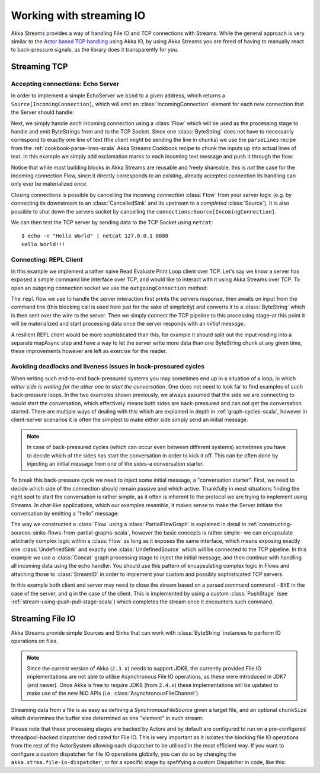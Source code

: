 .. _stream-io-scala:

#########################
Working with streaming IO
#########################

Akka Streams provides a way of handling File IO and TCP connections with Streams.
While the general approach is very similar to the `Actor based TCP handling`_ using Akka IO,
by using Akka Streams you are freed of having to manually react to back-pressure signals,
as the library does it transparently for you.

.. _Actor based TCP handling: http://doc.akka.io/docs/akka/current/scala/io-tcp.html

Streaming TCP
=============

Accepting connections: Echo Server
^^^^^^^^^^^^^^^^^^^^^^^^^^^^^^^^^^
In order to implement a simple EchoServer we ``bind`` to a given address, which returns a ``Source[IncomingConnection]``,
which will emit an :class:`IncomingConnection` element for each new connection that the Server should handle:

.. includecode:: code/docs/stream/io/StreamTcpDocSpec.scala#echo-server-simple-bind

Next, we simply handle *each* incoming connection using a :class:`Flow` which will be used as the processing stage
to handle and emit ByteStrings from and to the TCP Socket. Since one :class:`ByteString` does not have to necessarily
correspond to exactly one line of text (the client might be sending the line in chunks) we use the ``parseLines``
recipe from the :ref:`cookbook-parse-lines-scala` Akka Streams Cookbook recipe to chunk the inputs up into actual lines of text.
In this example we simply add exclamation marks to each incoming text message and push it through the flow:

.. includecode:: code/docs/stream/io/StreamTcpDocSpec.scala#echo-server-simple-handle

Notice that while most building blocks in Akka Streams are reusable and freely shareable, this is *not* the case for the
incoming connection Flow, since it directly corresponds to an existing, already accepted connection its handling can
only ever be materialized *once*.

Closing connections is possible by cancelling the *incoming connection* :class:`Flow` from your server logic (e.g. by
connecting its downstream to an :class:`CancelledSink` and its upstream to a *completed* :class:`Source`).
It is also possible to shut down the servers socket by cancelling the ``connections:Source[IncomingConnection]``.

We can then test the TCP server by sending data to the TCP Socket using ``netcat``:

::

  $ echo -n "Hello World" | netcat 127.0.0.1 8888
  Hello World!!!

Connecting: REPL Client
^^^^^^^^^^^^^^^^^^^^^^^
In this example we implement a rather naive Read Evaluate Print Loop client over TCP.
Let's say we know a server has exposed a simple command line interface over TCP,
and would like to interact with it using Akka Streams over TCP. To open an outgoing connection socket we use
the ``outgoingConnection`` method:

.. includecode:: code/docs/stream/io/StreamTcpDocSpec.scala#repl-client

The ``repl`` flow we use to handle the server interaction first prints the servers response, then awaits on input from
the command line (this blocking call is used here just for the sake of simplicity) and converts it to a
:class:`ByteString` which is then sent over the wire to the server. Then we simply connect the TCP pipeline to this
processing stage–at this point it will be materialized and start processing data once the server responds with
an *initial message*.

A resilient REPL client would be more sophisticated than this, for example it should split out the input reading into
a separate mapAsync step and have a way to let the server write more data than one ByteString chunk at any given time,
these improvements however are left as exercise for the reader.

Avoiding deadlocks and liveness issues in back-pressured cycles
^^^^^^^^^^^^^^^^^^^^^^^^^^^^^^^^^^^^^^^^^^^^^^^^^^^^^^^^^^^^^^^
When writing such end-to-end back-pressured systems you may sometimes end up in a situation of a loop,
in which *either side is waiting for the other one to start the conversation*. One does not need to look far
to find examples of such back-pressure loops. In the two examples shown previously, we always assumed that the side we
are connecting to would start the conversation, which effectively means both sides are back-pressured and can not get
the conversation started. There are multiple ways of dealing with this which are explained in depth in :ref:`graph-cycles-scala`,
however in client-server scenarios it is often the simplest to make either side simply send an initial message.

.. note::
  In case of back-pressured cycles (which can occur even between different systems) sometimes you have to decide
  which of the sides has start the conversation in order to kick it off. This can be often done by injecting an
  initial message from one of the sides–a conversation starter.

To break this back-pressure cycle we need to inject some initial message, a "conversation starter".
First, we need to decide which side of the connection should remain passive and which active.
Thankfully in most situations finding the right spot to start the conversation is rather simple, as it often is inherent
to the protocol we are trying to implement using Streams. In chat-like applications, which our examples resemble,
it makes sense to make the Server initiate the conversation by emitting a "hello" message:

.. includecode:: code/docs/stream/io/StreamTcpDocSpec.scala#welcome-banner-chat-server

The way we constructed a :class:`Flow` using a :class:`PartialFlowGraph` is explained in detail in
:ref:`constructing-sources-sinks-flows-from-partial-graphs-scala`, however the basic concepts is rather simple–
we can encapsulate arbitrarily complex logic within a :class:`Flow` as long as it exposes the same interface, which means
exposing exactly one :class:`UndefinedSink` and exactly one :class:`UndefinedSource` which will be connected to the TCP
pipeline. In this example we use a :class:`Concat` graph processing stage to inject the initial message, and then
continue with handling all incoming data using the echo handler. You should use this pattern of encapsulating complex
logic in Flows and attaching those to :class:`StreamIO` in order to implement your custom and possibly sophisticated TCP servers.

In this example both client and server may need to close the stream based on a parsed command command - ``BYE`` in the case
of the server, and ``q`` in the case of the client. This is implemented by using a custom :class:`PushStage` 
(see :ref:`stream-using-push-pull-stage-scala`) which completes the stream once it encounters such command.

Streaming File IO
=================

Akka Streams provide simple Sources and Sinks that can work with :class:`ByteString` instances to perform IO operations
on files.

.. note::
  Since the current version of Akka (``2.3.x``) needs to support JDK6, the currently provided File IO implementations
  are not able to utilise Asynchronous File IO operations, as these were introduced in JDK7 (and newer).
  Once Akka is free to require JDK8 (from ``2.4.x``) these implementations will be updated to make use of the
  new NIO APIs (i.e. :class:`AsynchronousFileChannel`).

Streaming data from a file is as easy as defining a `SynchronousFileSource` given a target file, and an optional
``chunkSize`` which determines the buffer size determined as one "element" in such stream:

.. includecode:: code/docs/stream/io/StreamFileDocSpec.scala#file-source

Please note that these processing stages are backed by Actors and by default are configured to run on a pre-configured
threadpool-backed dispatcher dedicated for File IO. This is very important as it isolates the blocking file IO operations from the rest
of the ActorSystem allowing each dispatcher to be utilised in the most efficient way. If you want to configure a custom
dispatcher for file IO operations globally, you can do so by changing the ``akka.strea.file-io-dispatcher``,
or for a specific stage by spefifying a custom Dispatcher in code, like this:

.. includecode:: code/docs/stream/io/StreamFileDocSpec.scala#custom-dispatcher-code
